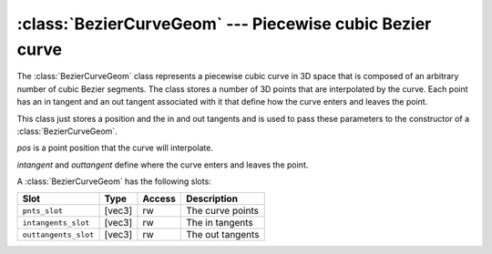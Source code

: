.. % BezierCurveGeom


.. _beziercurvegeom:

:class:`BezierCurveGeom` --- Piecewise cubic Bezier curve
=========================================================

The :class:`BezierCurveGeom` class represents a piecewise cubic curve in 3D
space that is composed of an arbitrary number of cubic Bezier segments. The
class stores a number of 3D points that are interpolated by the curve. Each
point has an in tangent and an out tangent associated with it that define how
the curve enters and leaves the point.


.. class:: BezierPoint(pos, intangent=vec3(0), outtangent=vec3(0))

   This class just stores a position and the in and out tangents and is used to
   pass these parameters to the constructor of a  :class:`BezierCurveGeom`.

   *pos* is a point position that the curve will interpolate.

   *intangent* and *outtangent* define where the curve enters and leaves the point.


.. class:: BezierCurveGeom(pnts = None, closed = False, epsilon = 0.01, subdiv = 4, show_tangents = False)

   *pnts* is a list of :class:`BezierPoint` objects describing the points to
   interpolate and the in and out tangents.

   If *closed* is set to ``True`` the last point will be connected to the first
   point.

   *epsilon* is a threshold value that determines the accuracy of length
   calculations of the curve.

   *subdiv* is the number of subdivisions that are made to draw the curve using
   OpenGL.

   If *show_tangents* is set to ``True`` the OpenGL visualization will also show
   the in and out tangents.

A :class:`BezierCurveGeom` has the following slots:

+----------------------+--------+--------+------------------+
| Slot                 | Type   | Access | Description      |
+======================+========+========+==================+
| ``pnts_slot``        | [vec3] | rw     | The curve points |
+----------------------+--------+--------+------------------+
| ``intangents_slot``  | [vec3] | rw     | The in tangents  |
+----------------------+--------+--------+------------------+
| ``outtangents_slot`` | [vec3] | rw     | The out tangents |
+----------------------+--------+--------+------------------+


.. attribute:: BezierCurveGeom.closed

   This is a boolean indicating wheter the curve is closed or not. You can read and
   write this attribute.


.. attribute:: BezierCurveGeom.numsegs

   The number of Bezier segments in the curve. You can only read this attribute.


.. attribute:: BezierCurveGeom.paraminterval

   This is a tuple (*t_min*, *t_max*) containing the valid parameter interval of
   the curve. You can only read this attribute.

.. % eval


.. method:: BezierCurveGeom.eval(t)

   Evaluate the curve at parameter *t* and return the curve point.

.. % evalFrame


.. method:: BezierCurveGeom.evalFrame(t)

   Evaluate the curve at parameter *t* and return the curve point, the tangent and
   the second derivative.

.. % deriv


.. method:: BezierCurveGeom.deriv(t)

   Return the first derivative (the tangent) at parameter *t*.

.. % arcLen


.. method:: BezierCurveGeom.arcLen(t)

   Return the arc length of the curve up to the point specified by the parameter
   *t*.

.. % length


.. method:: BezierCurveGeom.length()

   Return the entire length of the curve. This is equivalent to  ``arcLen(t_max)``.

